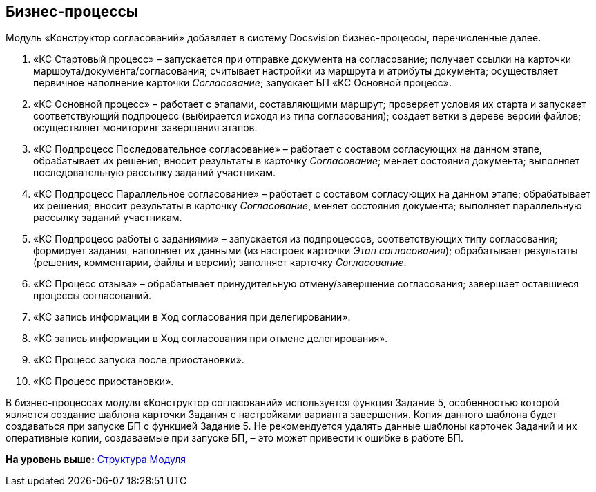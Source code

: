 [[ariaid-title1]]
== Бизнес-процессы

Модуль «Конструктор согласований» добавляет в систему Docsvision бизнес-процессы, перечисленные далее.

. «КС Стартовый процесс» – запускается при отправке документа на согласование; получает ссылки на карточки маршрута/документа/согласования; считывает настройки из маршрута и атрибуты документа; осуществляет первичное наполнение карточки [.dfn .term]_Согласование_; запускает БП «КС Основной процесс».
. «КС Основной процесс» – работает с этапами, составляющими маршрут; проверяет условия их старта и запускает соответствующий подпроцесс (выбирается исходя из типа согласования); создает ветки в дереве версий файлов; осуществляет мониторинг завершения этапов.
. «КС Подпроцесс Последовательное согласование» – работает с составом согласующих на данном этапе, обрабатывает их решения; вносит результаты в карточку [.dfn .term]_Согласование_; меняет состояния документа; выполняет последовательную рассылку заданий участникам.
. «КС Подпроцесс Параллельное согласование» – работает с составом согласующих на данном этапе; обрабатывает их решения; вносит результаты в карточку [.dfn .term]_Согласование_, меняет состояния документа; выполняет параллельную рассылку заданий участникам.
. «КС Подпроцесс работы с заданиями» – запускается из подпроцессов, соответствующих типу согласования; формирует задания, наполняет их данными (из настроек карточки [.dfn .term]_Этап согласования_); обрабатывает результаты (решения, комментарии, файлы и версии); заполняет карточку [.dfn .term]_Согласование_.
. «КС Процесс отзыва» – обрабатывает принудительную отмену/завершение согласования; завершает оставшиеся процессы согласований.
. «КС запись информации в Ход согласования при делегировании».
. «КС запись информации в Ход согласования при отмене делегирования».
. «КС Процесс запуска после приостановки».
. «КС Процесс приостановки».

В бизнес-процессах модуля «Конструктор согласований» используется функция Задание 5, особенностью которой является создание шаблона карточки Задания с настройками варианта завершения. Копия данного шаблона будет создаваться при запуске БП с функцией Задание 5. Не рекомендуется удалять данные шаблоны карточек Заданий и их оперативные копии, создаваемые при запуске БП, – это может привести к ошибке в работе БП.

*На уровень выше:* xref:../pages/Structureof_program.adoc[Структура Модуля]
